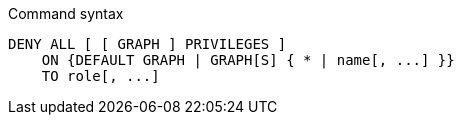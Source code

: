 .Command syntax
[source, cypher, role=noplay]
-----
DENY ALL [ [ GRAPH ] PRIVILEGES ]
    ON {DEFAULT GRAPH | GRAPH[S] { * | name[, ...] }}
    TO role[, ...]
-----
